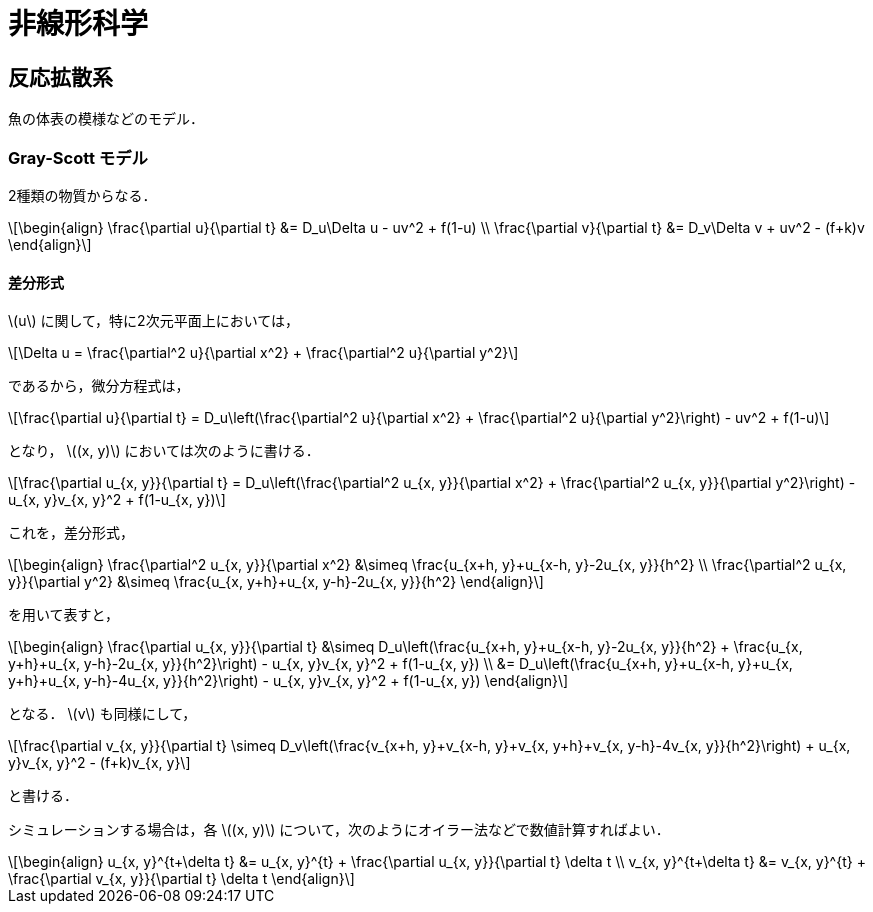 = 非線形科学

== 反応拡散系

魚の体表の模様などのモデル．

=== Gray-Scott モデル

2種類の物質からなる．

[latexmath]
++++
\begin{align}
\frac{\partial u}{\partial t} &= D_u\Delta u - uv^2 + f(1-u) \\
\frac{\partial v}{\partial t} &= D_v\Delta v + uv^2 - (f+k)v
\end{align}
++++

==== 差分形式

latexmath:[u] に関して，特に2次元平面上においては，

[latexmath]
++++
\Delta u = \frac{\partial^2 u}{\partial x^2} + \frac{\partial^2 u}{\partial y^2}
++++

であるから，微分方程式は，

[latexmath]
++++
\frac{\partial u}{\partial t} = D_u\left(\frac{\partial^2 u}{\partial x^2} + \frac{\partial^2 u}{\partial y^2}\right) - uv^2 + f(1-u)
++++

となり， latexmath:[(x, y)] においては次のように書ける．

[latexmath]
++++
\frac{\partial u_{x, y}}{\partial t} = D_u\left(\frac{\partial^2 u_{x, y}}{\partial x^2} + \frac{\partial^2 u_{x, y}}{\partial y^2}\right) - u_{x, y}v_{x, y}^2 + f(1-u_{x, y})
++++

これを，差分形式，

[latexmath]
++++
\begin{align}
\frac{\partial^2 u_{x, y}}{\partial x^2} &\simeq \frac{u_{x+h, y}+u_{x-h, y}-2u_{x, y}}{h^2} \\
\frac{\partial^2 u_{x, y}}{\partial y^2} &\simeq \frac{u_{x, y+h}+u_{x, y-h}-2u_{x, y}}{h^2}
\end{align}
++++

を用いて表すと，

[latexmath]
++++
\begin{align}
\frac{\partial u_{x, y}}{\partial t} &\simeq D_u\left(\frac{u_{x+h, y}+u_{x-h, y}-2u_{x, y}}{h^2} + \frac{u_{x, y+h}+u_{x, y-h}-2u_{x, y}}{h^2}\right) - u_{x, y}v_{x, y}^2 + f(1-u_{x, y}) \\
 &= D_u\left(\frac{u_{x+h, y}+u_{x-h, y}+u_{x, y+h}+u_{x, y-h}-4u_{x, y}}{h^2}\right) - u_{x, y}v_{x, y}^2 + f(1-u_{x, y})
\end{align}
++++

となる． latexmath:[v] も同様にして，

[latexmath]
++++
\frac{\partial v_{x, y}}{\partial t} \simeq D_v\left(\frac{v_{x+h, y}+v_{x-h, y}+v_{x, y+h}+v_{x, y-h}-4v_{x, y}}{h^2}\right) + u_{x, y}v_{x, y}^2 - (f+k)v_{x, y}
++++

と書ける．

シミュレーションする場合は，各 latexmath:[(x, y)] について，次のようにオイラー法などで数値計算すればよい．

[latexmath]
++++
\begin{align}
u_{x, y}^{t+\delta t} &= u_{x, y}^{t} + \frac{\partial u_{x, y}}{\partial t} \delta t \\
v_{x, y}^{t+\delta t} &= v_{x, y}^{t} + \frac{\partial v_{x, y}}{\partial t} \delta t
\end{align}
++++
